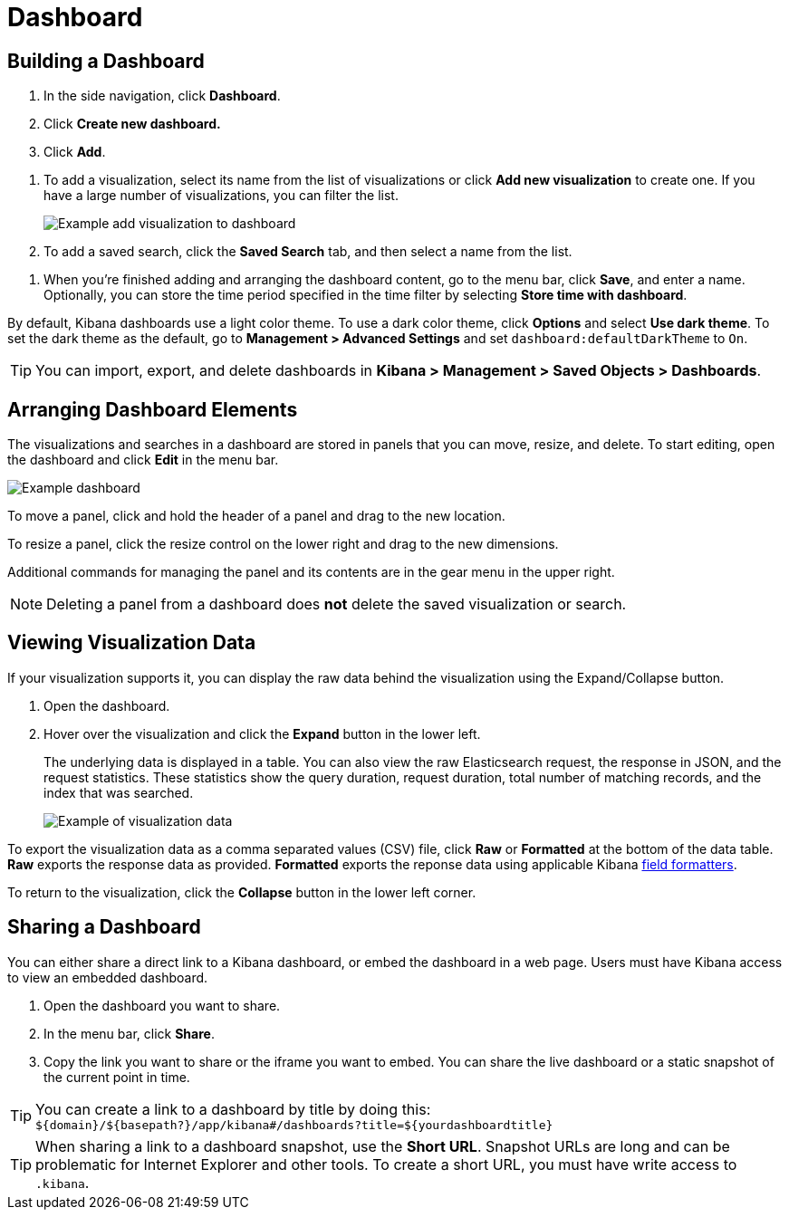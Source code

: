 [[dashboard]]
= Dashboard

[partintro]
--
A Kibana _dashboard_ displays a collection of visualizations and searches.
You can arrange, resize, and edit the dashboard content and then save the dashboard
so you can share it.

[role="screenshot"]
image:images/Dashboard_example.png[Example dashboard]

--

[[dashboard-getting-started]]
== Building a Dashboard

. In the side navigation, click *Dashboard*.
. Click *Create new dashboard.*
. Click *Add*.

[[adding-visualizations-to-a-dashboard]]
. To add a visualization, select its name from the list of visualizations
or click *Add new visualization* to create one.
If you have a large number of visualizations, you can filter the list.
+
[role="screenshot"]
image:images/Dashboard_add_visualization.png[Example add visualization to dashboard]

. To add a saved search, click the *Saved Search* tab, and then select a name from the list.

[[saving-dashboards]]
. When you're finished adding and arranging the dashboard content,
go to the menu bar, click *Save*, and enter
a name. Optionally, you can store the time period specified in the time
filter by selecting *Store time with dashboard*.

By default, Kibana dashboards use a light color theme. To use a dark color theme,
click *Options* and select *Use dark theme*. To set the dark theme as the default, go
to *Management > Advanced Settings* and set `dashboard:defaultDarkTheme`
to `On`.

[[loading-a-saved-dashboard]]
TIP: You can import, export, and delete dashboards in *Kibana > Management >
Saved Objects > Dashboards*.

[[customizing-your-dashboard]]
== Arranging Dashboard Elements

The visualizations and searches in a dashboard are stored in panels that you can move,
resize, and delete.  To start editing, open the dashboard and click *Edit*
in the menu bar.

[role="screenshot"]
image:images/Dashboard_Resize_Menu.png[Example dashboard]

[[moving-containers]]
To move a panel, click and hold the
header of a panel and drag to the new location.

[[resizing-containers]]
To resize a panel, click the resize control on the lower right and drag
to the new dimensions.

[[removing-containers]]
Additional commands for managing the
panel and its contents are in the gear menu in the upper right.

NOTE: Deleting a panel from a
dashboard does *not* delete the saved visualization or search.

[[viewing-detailed-information]]
== Viewing Visualization Data

If your visualization supports it, you can display the raw data behind
the visualization using the Expand/Collapse button.

. Open the dashboard.
. Hover over the visualization and click the *Expand* button in the lower
left.
+
The underlying data is displayed in a table. You can also view
the raw Elasticsearch request, the response in JSON, and the request statistics.
These statistics show the query duration, request duration, total number
of matching records, and the index that was searched.
+
[role="screenshot"]
image:images/Dashboard_visualization_data.png[Example of visualization data]

To export the visualization data as a comma separated values
(CSV) file, click *Raw* or *Formatted* at the bottom of the data
table. *Raw* exports the response data as provided. *Formatted*
exports the reponse data using applicable Kibana <<managing-fields,field
formatters>>.

To return to the visualization, click the *Collapse* button in the lower left
corner.

[[sharing-dashboards]]
== Sharing a Dashboard

You can either share a direct link to a Kibana dashboard,
or embed the dashboard in a web page. Users must have Kibana access
to view an embedded dashboard.

[[embedding-dashboards]]

. Open the dashboard you want to share.
. In the menu bar, click *Share*.
. Copy the link you want to share or the iframe you want to embed. You can
share the live dashboard or a static snapshot of the current point in time.

TIP: You can create a link to a dashboard by title by doing this: +
`${domain}/${basepath?}/app/kibana#/dashboards?title=${yourdashboardtitle}`

TIP: When sharing a link to a dashboard snapshot, use the *Short URL*. Snapshot
URLs are long and can be problematic for Internet Explorer and other
tools.  To create a short URL, you must have write access to `.kibana`.
